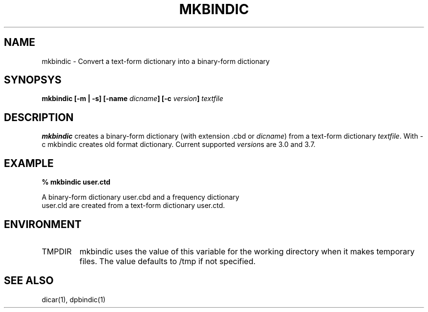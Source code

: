 .TH MKBINDIC 1
.SH NAME
mkbindic - Convert a text-form dictionary into a binary-form dictionary

.SH SYNOPSYS
.B "mkbindic [\-m | \-s] [\-name \fIdicname\fP] [\-c \fIversion\fP] \fItextfile\fP"

.SH DESCRIPTION
.BI mkbindic
creates a binary-form dictionary (with extension .cbd or \fIdicname\fP)
from a text-form dictionary \fItextfile\fP. With \-c mkbindic creates old
format dictionary. Current supported \fIversion\fPs are 3.0 and 3.7.

.SH EXAMPLE
.nf
.B
% mkbindic user.ctd

A binary-form dictionary user.cbd and a frequency dictionary
user.cld are created from a text-form dictionary user.ctd.

.SH ENVIRONMENT
.TP
TMPDIR
mkbindic uses the value of this variable for the working directory
when it makes temporary files. The value defaults to /tmp if not specified.

.SH SEE ALSO
dicar(1), dpbindic(1)

.\" Copyright 1994 NEC Corporation, Tokyo, Japan.
.\"
.\" Permission to use, copy, modify, distribute and sell this software
.\" and its documentation for any purpose is hereby granted without
.\" fee, provided that the above copyright notice appear in all copies
.\" and that both that copyright notice and this permission notice
.\" appear in supporting documentation, and that the name of NEC
.\" Corporation not be used in advertising or publicity pertaining to
.\" distribution of the software without specific, written prior
.\" permission.  NEC Corporation makes no representations about the
.\" suitability of this software for any purpose.  It is provided "as
.\" is" without express or implied warranty.
.\"
.\" NEC CORPORATION DISCLAIMS ALL WARRANTIES WITH REGARD TO THIS SOFTWARE,
.\" INCLUDING ALL IMPLIED WARRANTIES OF MERCHANTABILITY AND FITNESS, IN 
.\" NO EVENT SHALL NEC CORPORATION BE LIABLE FOR ANY SPECIAL, INDIRECT OR
.\" CONSEQUENTIAL DAMAGES OR ANY DAMAGES WHATSOEVER RESULTING FROM LOSS OF 
.\" USE, DATA OR PROFITS, WHETHER IN AN ACTION OF CONTRACT, NEGLIGENCE OR 
.\" OTHER TORTUOUS ACTION, ARISING OUT OF OR IN CONNECTION WITH THE USE OR 
.\" PERFORMANCE OF THIS SOFTWARE. 
.\"
.\" $Id: mkbindic.man,v 1.3 2003/08/24 09:40:27 aida_s Exp $
